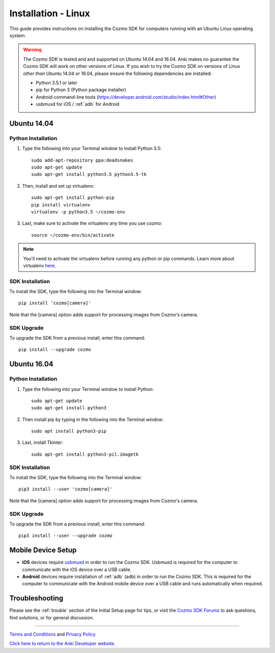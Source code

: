 .. _install-linux:

####################
Installation - Linux
####################

This guide provides instructions on installing the Cozmo SDK for computers running with an Ubuntu Linux operating system.

.. warning:: The Cozmo SDK is tested and and supported on Ubuntu 14.04 and 16.04. Anki makes no guarantee the Cozmo SDK will work on other versions of Linux.  If you wish to try the Cozmo SDK on versions of Linux *other than* Ubuntu 14.04 or 16.04, please ensure the following dependencies are installed:

  * Python 3.5.1 or later
  * pip for Python 3 (Python package installer)
  * Android command-line tools (https://developer.android.com/studio/index.html#Other)
  * usbmuxd for iOS / :ref:`adb` for Android


^^^^^^^^^^^^
Ubuntu 14.04
^^^^^^^^^^^^

"""""""""""""""""""
Python Installation
"""""""""""""""""""

1. Type the following into your Terminal window to install Python 3.5::

    sudo add-apt-repository ppa:deadsnakes
    sudo apt-get update
    sudo apt-get install python3.5 python3.5-tk

2. Then, install and set up virtualenv::

    sudo apt-get install python-pip
    pip install virtualenv
    virtualenv -p python3.5 ~/cozmo-env

3. Last, make sure to activate the virtualenv any time you use cozmo::

    source ~/cozmo-env/bin/activate

.. note:: You'll need to activate the virtualenv before running any python or pip commands.  Learn more about virtualenv `here <https://virtualenv.pypa.io/en/stable/userguide/>`_.

""""""""""""""""
SDK Installation
""""""""""""""""

To install the SDK, type the following into the Terminal window::

    pip install 'cozmo[camera]'

Note that the [camera] option adds support for processing images from Cozmo's camera.

"""""""""""
SDK Upgrade
"""""""""""

To upgrade the SDK from a previous install, enter this command::

    pip install --upgrade cozmo

^^^^^^^^^^^^
Ubuntu 16.04
^^^^^^^^^^^^

"""""""""""""""""""
Python Installation
"""""""""""""""""""

1. Type the following into your Terminal window to install Python::

    sudo apt-get update
    sudo apt-get install python3

2. Then install pip by typing in the following into the Terminal window::

    sudo apt install python3-pip

3. Last, install Tkinter::

    sudo apt-get install python3-pil.imagetk

""""""""""""""""
SDK Installation
""""""""""""""""

To install the SDK, type the following into the Terminal window::

    pip3 install --user 'cozmo[camera]'

Note that the [camera] option adds support for processing images from Cozmo's camera.

"""""""""""
SDK Upgrade
"""""""""""

To upgrade the SDK from a previous install, enter this command::

    pip3 install --user --upgrade cozmo

^^^^^^^^^^^^^^^^^^^
Mobile Device Setup
^^^^^^^^^^^^^^^^^^^

* **iOS** devices require `usbmuxd <https://github.com/libimobiledevice/usbmuxd>`_ in order to run the Cozmo SDK. Usbmuxd is required for the computer to communicate with the iOS device over a USB cable.

* **Android** devices require installation of :ref:`adb` (adb) in order to run the Cozmo SDK. This is required for the computer to communicate with the Android mobile device over a USB cable and runs automatically when required.

^^^^^^^^^^^^^^^
Troubleshooting
^^^^^^^^^^^^^^^

Please see the :ref:`trouble` section of the Initial Setup page for tips, or visit the `Cozmo SDK Forums <https://forums.anki.bot/>`_ to ask questions, find solutions, or for general discussion.

----

`Terms and Conditions <https://anki.bot/policies/terms-of-service>`_ and `Privacy Policy <https://anki.bot/policies/privacy-policy>`_

`Click here to return to the Anki Developer website. <http://developer.anki.bot>`_
